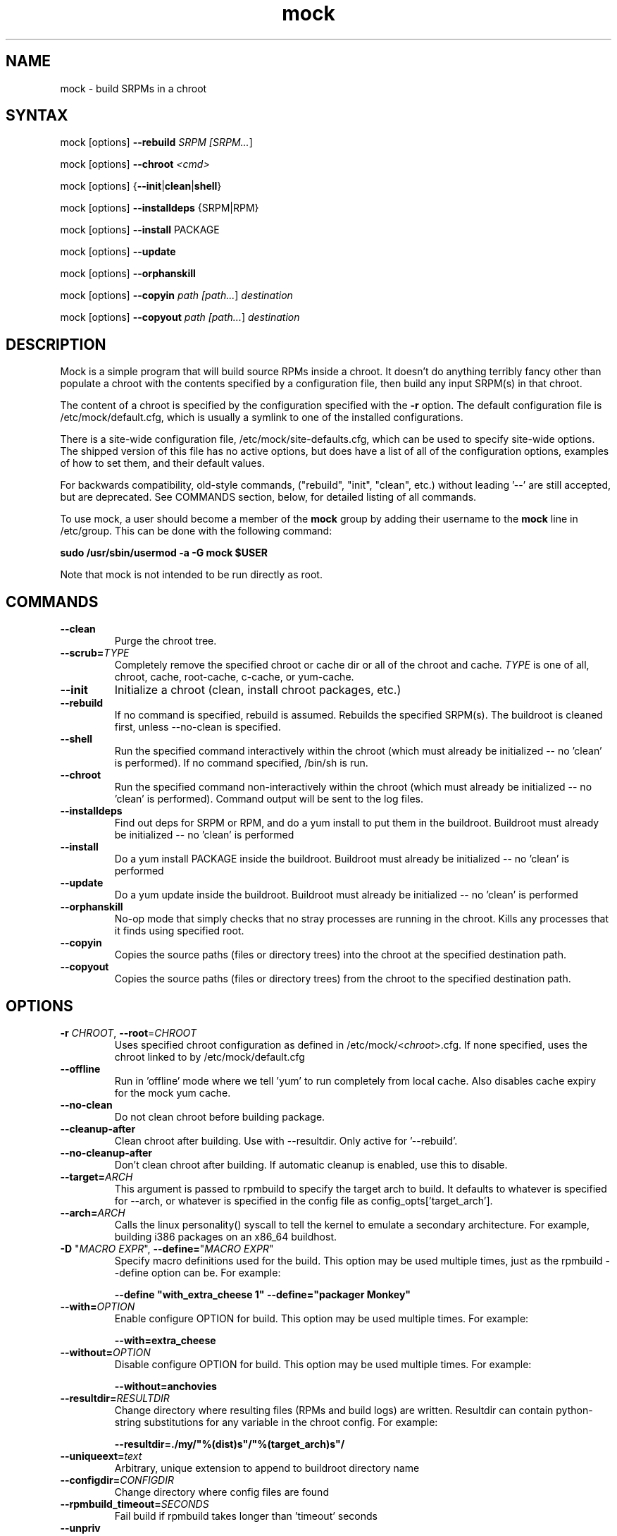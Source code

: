 .TH "mock" "1" "0.7" "Seth Vidal" ""
.SH "NAME"
.LP
mock \- build SRPMs in a chroot
.SH "SYNTAX"
.LP
mock  [options] \fB\-\-rebuild\fR \fISRPM [\fISRPM...\fR]
.LP
mock  [options] \fB\-\-chroot\fR \fI<cmd>\fR
.LP
mock  [options] {\fB\-\-init\fR|\fBclean\fR|\fBshell\fR}
.LP
mock  [options] \fB\-\-installdeps\fR {SRPM|RPM}
.LP
mock  [options] \fB\-\-install\fR PACKAGE
.LP
mock  [options] \fB\-\-update\fR
.LP
mock  [options] \fB\-\-orphanskill\fR
.LP
mock  [options] \fB\-\-copyin\fR \fIpath [\fIpath...\fR] \fIdestination\fR
.LP
mock  [options] \fB\-\-copyout\fR \fIpath [\fIpath...\fR] \fIdestination\fR

.SH "DESCRIPTION"
.LP
Mock is a simple program that will build source RPMs inside a chroot. It
doesn't do anything terribly fancy other than populate a chroot with the
contents specified by a configuration file, then build any input SRPM(s) in
that chroot.
.LP
The content of a chroot is specified by the configuration specified with the
\fB\-r\fR option. The default configuration file is /etc/mock/default.cfg,
which is usually a symlink to one of the installed configurations.
.LP
There is a site-wide configuration file, /etc/mock/site-defaults.cfg, which can
be used to specify site-wide options. The shipped version of this file has no
active options, but does have a list of all of the configuration options,
examples of how to set them, and their default values.
.LP
For backwards compatibility, old-style commands, ("rebuild", "init", "clean",
etc.) without leading '\-\-' are still accepted, but are deprecated. See
COMMANDS section, below, for detailed listing of all commands.
.LP
To use mock, a user should become a member of the \fBmock\fR group by
adding their username to the \fBmock\fR line in /etc/group. This can
be done with the following command:
.P
        \fBsudo /usr/sbin/usermod -a -G mock $USER\fR

Note that mock is not intended to be run directly as root.

.SH "COMMANDS"
.LP
.TP
\fB\-\-clean\fP
Purge the chroot tree.
.TP
\fB\-\-scrub=\fR\fITYPE\fP
Completely remove the specified chroot or cache dir or all of the chroot and cache.  \fITYPE\fR is one of all, chroot, cache, root-cache, c-cache, or yum-cache.
.TP
\fB\-\-init\fP
Initialize a chroot (clean, install chroot packages, etc.)
.TP
\fB\-\-rebuild\fP
If no command is specified, rebuild is assumed. Rebuilds the specified SRPM(s). The buildroot is cleaned first, unless --no-clean is specified.
.TP
\fB\-\-shell\fP
Run the specified command interactively within the chroot (which must already be initialized -- no 'clean' is performed). If no command specified, /bin/sh is run.
.TP
\fB\-\-chroot\fP 
Run the specified command non-interactively within the chroot (which must already be initialized -- no 'clean' is performed). Command output will be sent to the log files.
.TP
\fB\-\-installdeps\fP 
Find out deps for SRPM or RPM, and do a yum install to put them in the buildroot. Buildroot must already be initialized -- no 'clean' is performed
.TP
\fB\-\-install\fP
Do a yum install PACKAGE inside the buildroot. Buildroot must already be initialized -- no 'clean' is performed
.TP
\fB\-\-update\fP 
Do a yum update inside the buildroot. Buildroot must already be initialized -- no 'clean' is performed
.TP
\fB\-\-orphanskill\fP
No-op mode that simply checks that no stray processes are running in the chroot. Kills any processes that it finds using specified root.
.TP
\fB\-\-copyin\fP
Copies the source paths (files or directory trees) into the chroot at
the specified destination path. 
.TP
\fB\-\-copyout\fP
Copies the source paths (files or directory trees) from the chroot to
the specified destination path. 



.SH "OPTIONS"
.LP
.TP
\fB\-r\fR \fICHROOT\fP, \fB\-\-root\fR=\fICHROOT\fP
Uses specified chroot configuration as defined in
/etc/mock/<\fIchroot\fP>.cfg. If none specified, uses the chroot linked
to by /etc/mock/default.cfg
.TP
\fB\-\-offline\fR
Run in 'offline' mode where we tell 'yum' to run completely from local cache. Also disables cache expiry for the mock yum cache.
.TP
\fB\-\-no\-clean\fR
Do not clean chroot before building package.
.TP
\fB\-\-cleanup\-after\fR
Clean chroot after building. Use with \-\-resultdir. Only active for '\-\-rebuild'.
.TP
\fB\-\-no\-cleanup\-after\fR
Don't clean chroot after building. If automatic cleanup is enabled, use this to disable.
.TP
\fB\-\-target=\fR\fIARCH\fP
This argument is passed to rpmbuild to specify the target arch to build. It defaults to whatever is specified for --arch, or whatever is specified in the config file as config_opts['target_arch'].
.TP
\fB\-\-arch=\fR\fIARCH\fP
Calls the linux personality() syscall to tell the kernel to emulate a secondary architecture. For example, building i386 packages on an x86_64 buildhost.
.TP
\fB\-D \fR"\fIMACRO EXPR\fP", \fB\-\-define=\fR"\fIMACRO EXPR\fP"
Specify macro definitions used for the build.  This option may be used multiple times, just as the rpmbuild \-\-define option can be.  For example:

\fB\-\-define "with_extra_cheese 1" \-\-define="packager Monkey"\fR
.TP
\fB\-\-with=\fR\fIOPTION\fP
Enable configure OPTION for build.  This option may be used multiple times.  For example:

\fB\-\-with=extra_cheese\fR
.TP
\fB\-\-without=\fR\fIOPTION\fP
Disable configure OPTION for build.  This option may be used multiple times.  For example:

\fB\-\-without=anchovies\fR
.TP
\fB\-\-resultdir=\fR\fIRESULTDIR\fP
Change directory where resulting files (RPMs and build logs) are written. Resultdir can contain python-string substitutions for any variable in the chroot config. For example:

\fB\-\-resultdir=./my/"%(dist)s"/"%(target_arch)s"/\fR
.TP
\fB\-\-uniqueext=\fR\fItext\fP
Arbitrary, unique extension to append to buildroot directory name
.TP
\fB\-\-configdir=\fR\fICONFIGDIR\fP
Change directory where config files are found
.TP
\fB\-\-rpmbuild_timeout=\fR\fISECONDS\fP
Fail build if rpmbuild takes longer than 'timeout' seconds
.TP
\fB\-\-unpriv\fR
Drop privileges before running command when using --chroot
.TP
\fB\-\-cwd=\fR\fIDIR\fP
Change to the specified directory (relative to the chroot) before running command when using --chroot
.TP
\fB\-q\fR, \fB\-\-quiet\fR
Be quiet.
.TP
\fB\-v\fR, \fB\-\-verbose\fR
Output verbose progress information.
.TP
\fB\-\-trace\fR
Enables verbose tracing of function enter/exit with function arguments and return codes. Useful for debugging mock itself.
.TP
\fB\-\-enable\-plugin=\fR\fIPLUGIN\fP
Enable the specified plugin.  This option may be used multiple times.
.TP
\fB\-\-disable\-plugin=\fR\fIPLUGIN\fP
Disable the specified plugin.  This option may be used multiple times.
.TP
\fB\-h\fR, \fB\-\-help\fR
Show usage information and exit.
.TP
\fB\-\-version\fR
Show version number and exit.


.SH "FILES"
.LP
\fI/etc/mock/\fP \- default configuration directory
.LP
\fI/var/lib/mock\fP \- directory where chroots are created
.SH "EXAMPLES"
.LP
To rebuild test.src.rpm under the default chroot.
The output RPMs will be placed under /var/lib/mock/CHROOT/results/ by default.
.LP
.RS 5
\fBmock --rebuild /path/to/your.src.rpm\fR
.RE
.LP
To specify a different chroot, which must be defined in /etc/mock/. The argument to \-r is the name of the file in /etc/mock without the trailing .cfg.
.LP
.RS 5
\fBmock \-r fedora\-8\-i386 --rebuild /path/to/your.src.rpm\fR
.RE
.LP
To specify a different chroot and place the output RPMs and logs in a specified location.
.LP
.RS 5
\fBmock \-r fedora\-8\-i386 --resultdir=./my-results /path/to/your.src.rpm\fR
.RE
.SH "BUGS"
.LP
To report bugs in mock, go to:
.LP
.RS 5
\fIhttp://bugzilla.redhat.com/bugzilla\fR.
.RE
.LP
Select the query option, using product \fBFedora Hosted Projects\fR
and component \fBmock\fR and press the \fBStart Search\fR
button. If there is a bug similar to the one you are seeing, add your
information to the comments. If not, go to the new bug page using the
same product and component and fill in the form.
.SH "AUTHORS"
.LP
Michael Brown <mebrown@michaels-house.net>
.LP
Clark Williams <williams@redhat.com>
.LP
Seth Vidal <skvidal@linux.duke.edu>
.LP
and a cast of...tens
.SH "SEE ALSO"
.LP
yum(8) rpmbuild(8)
http://fedoraproject.org/wiki/Projects/Mock
